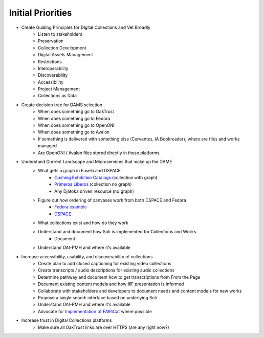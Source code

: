 Initial Priorities
==================

- Create Guiding Principles for Digital Collections and Vet Broadly
    - Listen to stakeholders
    - Preservation
    - Collection Development
    - Digital Assets Management
    - Restrictions
    - Interoperability
    - Discoverability
    - Accessibility
    - Project Management
    - Collections as Data
- Create decision tree for DAMS selection
    - When does something go to OakTrust
    - When does something go to Fedora
    - When does something go to OpenONI
    - When does something go to Avalon
    - If something is delivered with something else (Cervantes, IA Bookreader), where are files and works managed
    - Are OpenONI / Avalon files stored directly in those platforms
- Understand Current Landscape and Microservices that make up the DAME
    - What gets a graph in Fuseki and DSPACE
        - `Cushing Exhibition Catalogs <https://oaktrust.library.tamu.edu/rdf/handle/1969.1/160506>`_ (collection with graph)
        - `Primeros Liberos <https://oaktrust.library.tamu.edu/rdf/handle/1969.1/92213>`_ (collection no graph)
        - Any Djatoka driven resource (no graph)
    - Figure out how ordering of canvases work from both DSPACE and Fedora
        - `Fedora example <https://spotlight.library.tamu.edu/spotlight/london-collection/catalog/d46adeb610031a28bf682e4f68817128>`_
        - `DSPACE <https://samvera-labs.github.io/clover-iiif/docs/viewer/demo?iiif-content=https%3A%2F%2Fapi.library.tamu.edu%2Fiiif-service%2Fdspace%2Fpresentation%2F1969.1%2F94147>`_
    - What collections exist and how do they work
    - Understand and document how Solr is implemented for Collections and Works
        - Document
    - Understand OAI-PMH and where it's available
- Increase accessibility, usability, and discoverability of collections
    - Create plan to add closed captioning for existing video collections
    - Create transcripts / audio descriptions for existing audio collections
    - Determine pathway and document how to get transcriptions from From the Page
    - Document existing content models and how IIIF presentation is informed
    - Collaborate with stakeholders and developers to document needs and content models for new works
    - Propose a single search interface based on underlying Solr
    - Understand OAI-PMH and where it's available
    - Advocate for `Implementation of FAIRiCat <https://signposting.org/FAIRiCat/>`_ where possible
- Increase trust in Digital Collections platforms
    - Make sure all OakTrust links are over HTTPS (are any right now?)
